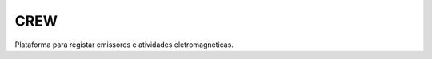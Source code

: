 ###################
CREW
###################

Plataforma para registar emissores e atividades eletromagneticas. 
